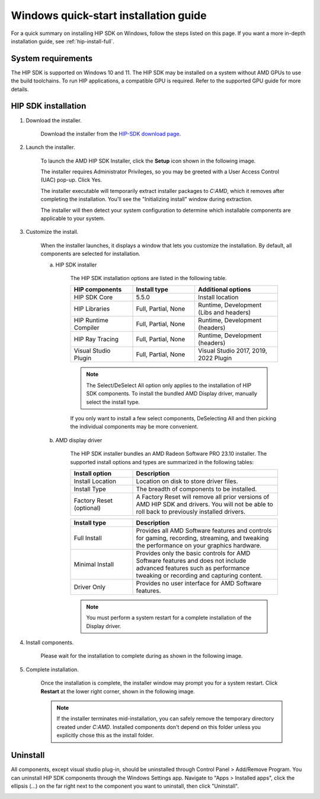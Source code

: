 .. meta::
  :description: Windows quick-start installation guide
  :keywords: ROCm installation, AMD, ROCm, Windows, HIP, HIP SDK

.. _hip-install-quick:

************************************************************************************************
Windows quick-start installation guide
************************************************************************************************

For a quick summary on installing HIP SDK on Windows, follow the steps listed on this page. If you
want a more in-depth installation guide, see :ref:`hip-install-full`.

System requirements
=======================================================

The HIP SDK is supported on Windows 10 and 11. The HIP SDK may be installed on a system without
AMD GPUs to use the build toolchains. To run HIP applications, a compatible GPU is required. Refer to
the supported GPU guide for more details.

HIP SDK installation
=======================================================

1. Download the installer.

    Download the installer from the
    `HIP-SDK download page <https://www.amd.com/en/developer/resources/rocm-hub/hip-sdk.html>`_.

2. Launch the installer.

    To launch the AMD HIP SDK Installer, click the **Setup** icon shown in the following image.

    .. image:: ./data/how-to/000-setup-icon.png
        :width: 50
        :alt: Icon with AMD arrow logo and User Access Control Shield overlay

    The installer requires Administrator Privileges, so you may be greeted with a
    User Access Control (UAC) pop-up. Click Yes.

    .. image:: ./data/how-to/001-uac-dark.png
        :class: only-dark
        :width: 400
        :alt: User Access Control pop-up

    .. image:: ./data/how-to/001-uac-light.png
        :class: only-light
        :width: 400
        :alt: User Access Control pop-up

    The installer executable will temporarily extract installer packages to `C:\AMD`, which it removes
    after completing the installation. You'll see the "Initializing install" window during extraction.

    .. image:: ./data/how-to/002-initializing.png
        :width: 400
        :alt: Window with AMD arrow logo, futuristic background and progress counter

    The installer will then detect your system configuration to determine which installable components
    are applicable to your system.

    .. image:: ./data/how-to/003-detecting-system-config.png
        :width: 400
        :alt: Window with AMD arrow logo, futuristic background and activity indicator

3. Customize the install.

    When the installer launches, it displays a window that lets you customize the installation. By default,
    all components are selected for installation.

    .. image:: ./data/how-to/004-installer-window.png
        :width: 400
        :alt: Window with AMD arrow logo, futuristic background and activity indicator

    a. HIP SDK installer

        The HIP SDK installation options are listed in the following table.

        .. csv-table::
            :widths: 30, 30, 40
            :header: "HIP components", "Install type", "Additional options"

            "HIP SDK Core", "5.5.0", "Install location"
            "HIP Libraries", "Full, Partial, None", "Runtime, Development (Libs and headers)"
            "HIP Runtime Compiler", "Full, Partial, None", "Runtime, Development (headers)"
            "HIP Ray Tracing", "Full, Partial, None", "Runtime, Development (headers)"
            "Visual Studio Plugin", "Full, Partial, None", "Visual Studio 2017, 2019, 2022 Plugin"

        .. note::
            The Select/DeSelect All option only applies to the installation of HIP SDK
            components. To install the bundled AMD Display driver, manually select the
            install type.

        If you only want to install a few select components,
        DeSelecting All and then picking the individual components may be more
        convenient.

    b. AMD display driver

        The HIP SDK installer bundles an AMD Radeon Software PRO 23.10 installer. The supported install
        options and types are summarized in the following tables:

        .. csv-table::
            :widths: 30, 70
            :header: "Install option", "Description"

            "Install Location", "Location on disk to store driver files."
            "Install Type", "The breadth of components to be installed."
            "Factory Reset (optional)", "A Factory Reset will remove all prior versions of AMD HIP SDK and drivers. You will not be able to roll back to previously installed drivers."

        .. csv-table::
            :widths: 30, 70
            :header: "Install type", "Description"

            "Full Install", "Provides all AMD Software features and controls for gaming, recording, streaming, and tweaking the performance on your graphics hardware."
            "Minimal Install", "Provides only the basic controls for AMD Software features and does not include advanced features such as performance tweaking or recording and capturing content."
            "Driver Only", "Provides no user interface for AMD Software features."

        .. note::
            You must perform a system restart for a complete installation of the Display driver.

4. Install components.

    Please wait for the installation to complete during as shown in the following image.

    .. image:: ./data/how-to/012-install-progress.png
            :width: 400
            :alt: Window with AMD arrow logo, futuristic background and progress meter

5. Complete installation.

    Once the installation is complete, the installer window may prompt you for a system restart. Click
    **Restart** at the lower right corner, shown in the following image.

    .. image:: ./data/how-to/013-install-complete.png
        :width: 400
        :alt: Window with AMD arrow logo, futuristic background and completion notice

    .. note::
        If the installer terminates mid-installation, you can safely remove the temporary directory created
        under `C:\AMD`. Installed components don't depend on this folder unless you explicitly chose
        this as the install folder.

Uninstall
=====================================

All components, except visual studio plug-in, should be uninstalled through Control Panel >
Add/Remove Program. You can uninstall HIP SDK components through the Windows Settings app.
Navigate to "Apps > Installed apps", click the ellipsis (...) on the far right next to the component you
want to uninstall, then click "Uninstall".

.. image:: ./data/how-to/014-uninstall-dark.png
    :class: only-dark
    :width: 400
    :alt: Installed apps section of the settings app showing installed HIP SDK components

.. image:: ./data/how-to/014-uninstall-light.png
    :class: only-light
    :width: 400
    :alt: Installed apps section of the settings app showing installed HIP SDK components
